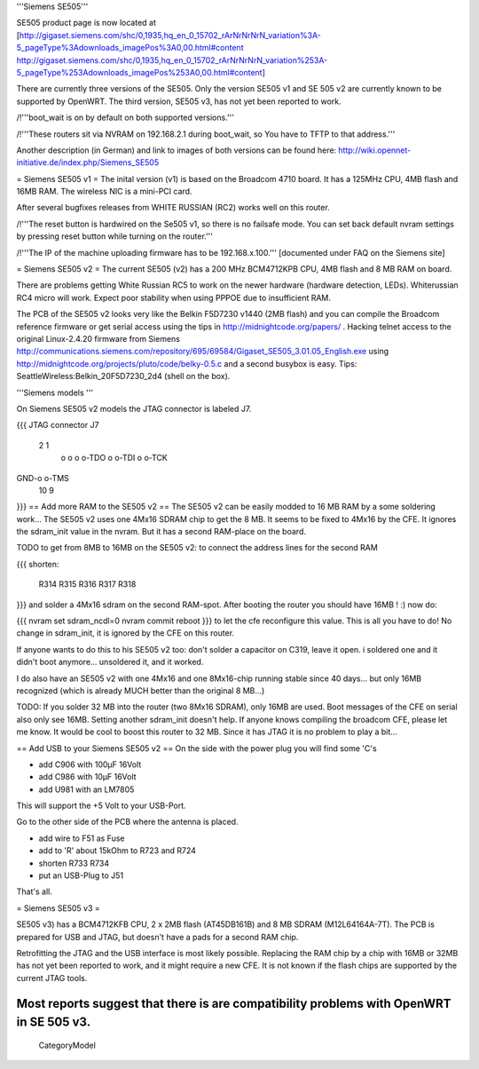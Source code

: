 '''Siemens SE505'''

SE505 product page is now located at [http://gigaset.siemens.com/shc/0,1935,hq_en_0_15702_rArNrNrNrN_variation%3A-5_pageType%3Adownloads_imagePos%3A0,00.html#content http://gigaset.siemens.com/shc/0,1935,hq_en_0_15702_rArNrNrNrN_variation%253A-5_pageType%253Adownloads_imagePos%253A0,00.html#content]

There are currently three versions of the SE505. Only the version SE505 v1 and  SE 505 v2 are currently known to be supported by OpenWRT. The third version, SE505 v3, has not yet been reported to work.

/!\ '''boot_wait is on by default on both supported versions.'''

/!\ '''These routers sit via NVRAM on 192.168.2.1 during boot_wait, so You have to TFTP to that address.'''

Another description (in German) and link to images of both versions can be found here: http://wiki.opennet-initiative.de/index.php/Siemens_SE505

= Siemens SE505 v1 =
The inital version (v1) is based on the Broadcom 4710 board. It has a 125MHz CPU, 4MB flash and 16MB RAM. The wireless NIC is a mini-PCI card.

After several bugfixes releases from WHITE RUSSIAN (RC2) works well on this router.

/!\ '''The reset button is hardwired on the Se505 v1, so there is no failsafe mode. You can set back default nvram settings by pressing reset button while turning on the router.'''

/!\ '''The IP of the machine uploading firmware has to be 192.168.x.100.''' [documented under FAQ on the Siemens site]

= Siemens SE505 v2 =
The current SE505 (v2) has a 200 MHz BCM4712KPB CPU, 4MB flash and 8 MB RAM on board.

There are problems getting White Russian RC5 to work on the newer hardware (hardware detection, LEDs). Whiterussian RC4 micro will work. Expect poor stability when using PPPOE due to insufficient RAM.   

The PCB of the SE505 v2 looks very like the Belkin F5D7230 v1440 (2MB flash) and you can compile the Broadcom reference firmware or get serial access using the tips in http://midnightcode.org/papers/ . Hacking telnet access to the original Linux-2.4.20 firmware from Siemens http://communications.siemens.com/repository/695/69584/Gigaset_SE505_3.01.05_English.exe using http://midnightcode.org/projects/pluto/code/belky-0.5.c and a second busybox is easy. Tips: SeattleWireless:Belkin_20F5D7230_2d4 (shell on the box).

'''Siemens models '''

On Siemens SE505 v2 models the JTAG connector is labeled J7.

{{{
JTAG connector J7
   2   1
    o o
    o o-TDO
    o o-TDI
    o o-TCK
GND-o o-TMS
  10   9
}}}
== Add more RAM to the SE505 v2 ==
The SE505 v2 can be easily modded to 16 MB RAM by a some soldering work... The SE505 v2 uses one 4Mx16 SDRAM chip to get the 8 MB. It seems to be fixed to 4Mx16 by the CFE. It ignores the sdram_init value in the nvram. But it has a second RAM-place on the board.

TODO to get from 8MB to 16MB on the SE505 v2: to connect the address lines for the second RAM

{{{
shorten:
  R314
  R315
  R316
  R317
  R318
}}}
and solder a 4Mx16 sdram on the second RAM-spot. After booting the router you should have 16MB ! :) now do:

{{{
nvram set sdram_ncdl=0
nvram commit
reboot
}}}
to let the cfe reconfigure this value. This is all you have to do! No change in sdram_init, it is ignored by the CFE on this router.

If anyone wants to do this to his SE505 v2 too: don't solder a capacitor on C319, leave it open. i soldered one and it didn't boot anymore... unsoldered it, and it worked.

I do also have an SE505 v2 with one 4Mx16 and one 8Mx16-chip running stable since 40 days... but only 16MB recognized (which is already MUCH better than the original 8 MB...)

TODO: If you solder 32 MB into the router (two 8Mx16 SDRAM), only 16MB are used. Boot messages of the CFE on serial also only see 16MB. Setting another sdram_init doesn't help. If anyone knows compiling the broadcom CFE, please let me know. It would be cool to boost this router to 32 MB. Since it has JTAG it is no problem to play a bit...

== Add USB to your Siemens SE505 v2 ==
On the side with the power plug you will find some 'C's

- add C906 with 100µF 16Volt

- add C986 with 10µF 16Volt

- add U981 with an LM7805

This will support the +5 Volt to your USB-Port.

Go to the other side of the PCB where the antenna is placed.

- add wire to F51 as Fuse

- add to 'R' about 15kOhm to R723 and R724

- shorten R733 R734

- put an USB-Plug to J51

That's all.

= Siemens SE505 v3 =

SE505 v3) has a BCM4712KFB CPU, 2 x 2MB flash (AT45DB161B) and 8 MB SDRAM (M12L64164A-7T). The PCB is prepared for USB and JTAG, but doesn't have a pads for a second RAM chip.

Retrofitting the JTAG and the USB interface is most likely possible. Replacing the RAM chip by a chip with 16MB or  32MB has not yet been reported to work, and it might require a new CFE. It is not known if the flash chips are supported by the current JTAG tools.

Most reports suggest that there is are compatibility problems with OpenWRT in SE 505 v3.
----
 CategoryModel
